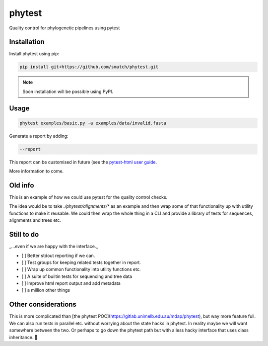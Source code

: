 
==============
phytest
==============

.. start-badges

|pipeline badge| |coverage badge| |docs badge| |black badge| |pre-commit badge|

.. |pipeline badge| image:: https://github.com/smutch/phytest/actions/workflows/coverage.yml/badge.svg
    :target: https://github.com/smutch/phytest/actions

.. |docs badge| image:: https://github.com/smutch/phytest/actions/workflows/docs.yml/badge.svg
    :target: https://smutch.github.io/phytest/

.. |black badge| image:: https://img.shields.io/badge/code%20style-black-000000.svg
    :target: https://github.com/psf/black

.. |coverage badge| image:: https://img.shields.io/endpoint?url=https://gist.githubusercontent.com/smutch/e8160655e03d9015b1e93b97ed611f4f/raw/coverage-badge.json
    :target: https://smutch.github.io/phytest/coverage/

.. |pre-commit badge| image:: https://results.pre-commit.ci/badge/github/smutch/phytest/main.svg
    :target: https://results.pre-commit.ci/latest/github/smutch/phytest/main

.. |ice-virus-example badge| image:: https://github.com/smutch/phytest/actions/workflows/ice_virus_example.yml/badge.svg
    :target: https://github.com/smutch/phytest/actions/workflows/ice_virus_example.yml

.. end-badges

Quality control for phylogenetic pipelines using pytest

.. start-quickstart

Installation
============

Install phytest using pip:

.. code-block:: bash

    pip install git+https://github.com/smutch/phytest.git

.. note ::

    Soon installation will be possible using PyPI.


Usage
============

.. code-block:: bash

    phytest examples/basic.py -a examples/data/invalid.fasta

Generate a report by adding:

.. code-block:: bash

    --report

This report can be customised in future (see the `pytest-html user guide <https://pytest-html.readthedocs.io/en/latest/user_guide.html>`_.

More information to come.

.. end-quickstart


Old info
========


This is an example of how we could use pytest for the quality control checks.

The idea would be to take `./phytest/alignments/*` as an example and then wrap some of that functionality up with utility functions to make it reusable. We could then wrap the whole thing in a CLI and provide a library of tests for sequences, alignments and trees etc.


Still to do
====================

_...even if we are happy with the interface._

- [ ] Better stdout reporting if we can.
- [ ] Test groups for keeping related tests together in report.
- [ ] Wrap up common functionality into utility functions etc.
- [ ] A suite of builtin tests for sequencing and tree data
- [ ] Improve html report output and add metadata
- [ ] a million other things


Other considerations
====================

This is more complicated than [the phytest POC](https://gitlab.unimelb.edu.au/mdap/phytest), but way more feature full. We can also run tests in parallel etc. without worrying about the state hacks in phytest. In reality maybe we will want somewhere between the two. Or perhaps to go down the phytest path but with a less hacky interface that uses class inheritance. 🤷
